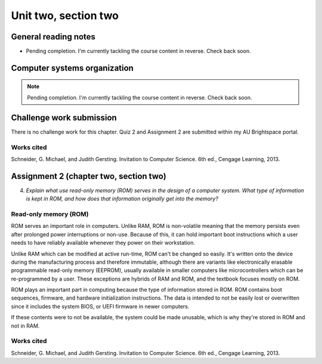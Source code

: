 .. I'm on page 214/274 right now <-- NOT STARTED
.. No challenge work for this chapter
.. assignment 2 is one exercise from chapter 4 page 215, question 19. and chapter 5 page 270, question 4. <-- NOT STARTED

Unit two, section two
++++++++++++++++++++++


General reading notes
======================

* Pending completion. I'm currently tackling the course content in reverse. Check back soon.


Computer systems organization
==============================

.. note::
   Pending completion. I'm currently tackling the course content in reverse. Check back soon.



Challenge work submission
===========================

There is no challenge work for this chapter. Quiz 2 and Assignment 2 are submitted within my AU Brightspace portal.   



Works cited
~~~~~~~~~~~~
Schneider, G. Michael, and Judith Gersting. Invitation to Computer Science. 6th ed., Cengage Learning, 2013.



Assignment 2 (chapter two, section two)
========================================
.. this is technically part 2/2 for assignment 2. The first part is in the previous chapter, unitTwoSectionOne.rst

4. *Explain what use read-only memory (ROM) serves in the design of a computer system. What type of information is kept in ROM, and how does that information originally get into the memory?*


Read-only memory (ROM)
~~~~~~~~~~~~~~~~~~~~~~~
ROM serves an important role in computers. Unlike RAM, ROM is non-volatile meaning that the memory persists even after prolonged power interruptions or non-use. Because of this, it can hold important boot instructions which a user needs to have reliably available whenever they power on their workstation.

Unlike RAM which can be modified at active run-time, ROM can't be changed so easily. It's written onto the device during the manufacturing process and therefore immutable, although there are variants like electronically erasable programmable read-only memory (EEPROM), usually available in smaller computers like microcontrollers which can be re-programmed by a user. These exceptions are hybrids of RAM and ROM, and the textbook focuses mostly on ROM.

ROM plays an important part in computing because the type of information stored in ROM. ROM contains boot sequences, firmware, and hardware initialization instructions. The data is intended to not be easily lost or overwritten since it includes the system BIOS, or UEFI firmware in newer computers. 

If these contents were to not be available, the system could be made unusable, which is why they're stored in ROM and not in RAM.


Works cited
~~~~~~~~~~~~
Schneider, G. Michael, and Judith Gersting. Invitation to Computer Science. 6th ed., Cengage Learning, 2013.
